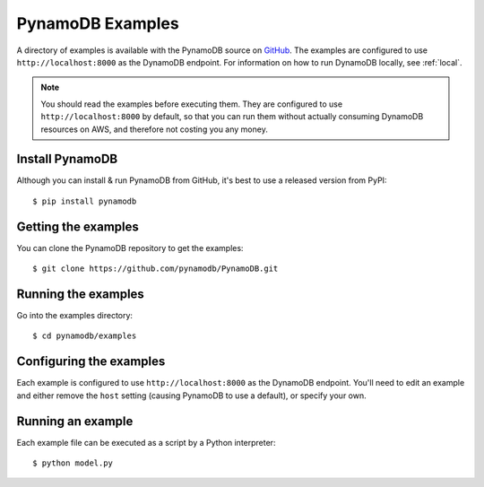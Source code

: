 PynamoDB Examples
=================

A directory of examples is available with the PynamoDB source on `GitHub <https://github.com/pynamodb/PynamoDB/tree/master/examples>`__.
The examples are configured to use ``http://localhost:8000`` as the DynamoDB endpoint. For information on how to run DynamoDB locally,
see :ref:`local`.

.. note::

    You should read the examples before executing them. They are configured to use ``http://localhost:8000`` by default, so
    that you can run them without actually consuming DynamoDB resources on AWS, and therefore not costing you any money.

Install PynamoDB
^^^^^^^^^^^^^^^^

Although you can install & run PynamoDB from GitHub, it's best to use a released version from PyPI::

    $ pip install pynamodb


Getting the examples
^^^^^^^^^^^^^^^^^^^^

You can clone the PynamoDB repository to get the examples::

    $ git clone https://github.com/pynamodb/PynamoDB.git

Running the examples
^^^^^^^^^^^^^^^^^^^^

Go into the examples directory::

    $ cd pynamodb/examples

Configuring the examples
^^^^^^^^^^^^^^^^^^^^^^^^

Each example is configured to use ``http://localhost:8000`` as the DynamoDB endpoint. You'll need
to edit an example and either remove the ``host`` setting (causing PynamoDB to use a default), or
specify your own.

Running an example
^^^^^^^^^^^^^^^^^^

Each example file can be executed as a script by a Python interpreter::

    $ python model.py
